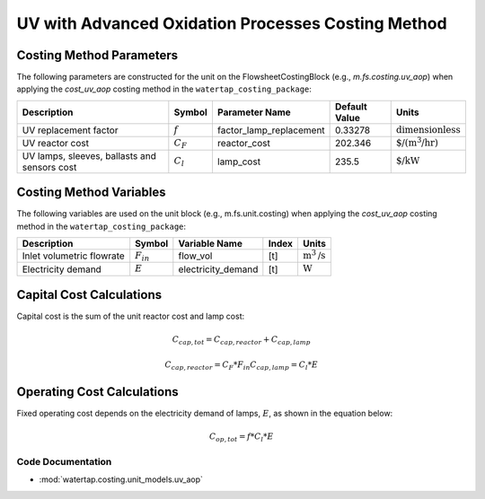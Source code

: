 UV with Advanced Oxidation Processes Costing Method
====================================================

Costing Method Parameters
+++++++++++++++++++++++++

The following parameters are constructed for the unit on the FlowsheetCostingBlock (e.g., `m.fs.costing.uv_aop`) when applying the `cost_uv_aop` costing method in the ``watertap_costing_package``:

.. csv-table::
   :header: "Description", "Symbol", "Parameter Name", "Default Value", "Units"

   "UV replacement factor", ":math:`f`", "factor_lamp_replacement", "0.33278", ":math:`\text{dimensionless}`"
   "UV reactor cost", ":math:`C_F`", "reactor_cost", "202.346", ":math:`\text{$/(m^3/hr)}`"
   "UV lamps, sleeves, ballasts and sensors cost", ":math:`C_l`", "lamp_cost", "235.5", ":math:`\text{$/kW}`"

Costing Method Variables
++++++++++++++++++++++++

The following variables are used on the unit block (e.g., m.fs.unit.costing) when applying the `cost_uv_aop` costing method in the ``watertap_costing_package``:

.. csv-table::
   :header: "Description", "Symbol", "Variable Name", "Index", "Units"

   "Inlet volumetric flowrate", ":math:`F_{in}`", "flow_vol", "[t]", ":math:`\text{m}^3\text{/s}`"
   "Electricity demand", ":math:`E`", "electricity_demand", "[t]", ":math:`\text{W}`"

Capital Cost Calculations
+++++++++++++++++++++++++

Capital cost is the sum of the unit reactor cost and lamp cost:

    .. math::

        C_{cap,tot} = C_{cap,reactor}+C_{cap,lamp}

    .. math::

        C_{cap,reactor} = C_F * F_{in}
        C_{cap,lamp} = C_l * E

 
Operating Cost Calculations
+++++++++++++++++++++++++++

Fixed operating cost depends on the electricity demand of lamps, :math:`E`, as shown in the equation below:

    .. math::

        C_{op,tot} = f * C_l * E

Code Documentation
------------------

* :mod:`watertap.costing.unit_models.uv_aop`